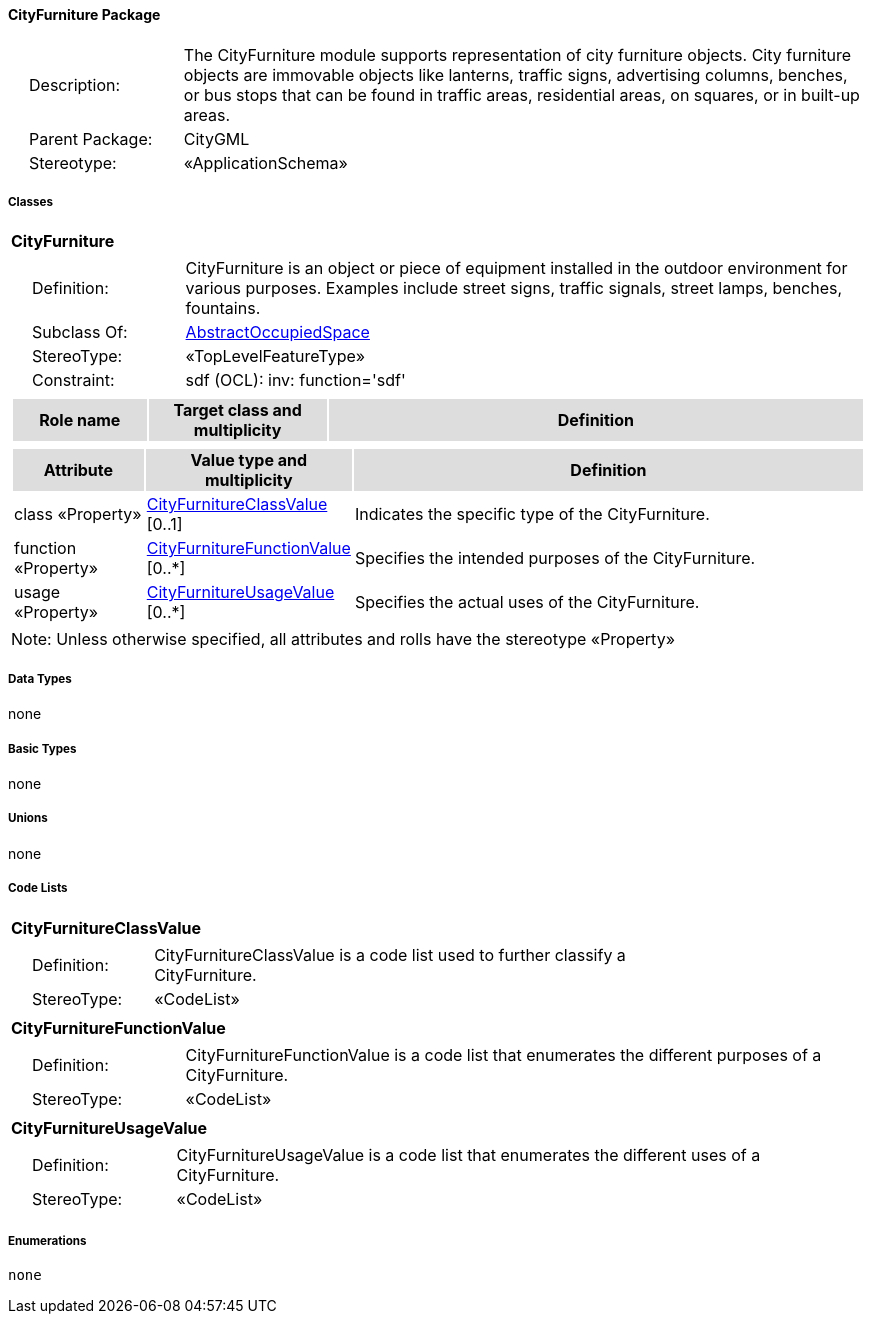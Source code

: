 [[CityFurniture-package-dd]]
==== *CityFurniture Package*

[cols="1,4",frame=none,grid=none]
|===
|{nbsp}{nbsp}{nbsp}{nbsp}Description: | The CityFurniture module supports representation of city furniture objects. City furniture objects are immovable objects like lanterns, traffic signs, advertising columns, benches, or bus stops that can be found in traffic areas, residential areas, on squares, or in built-up areas. 
|{nbsp}{nbsp}{nbsp}{nbsp}Parent Package: | CityGML
|{nbsp}{nbsp}{nbsp}{nbsp}Stereotype: | «ApplicationSchema»
|===

===== *Classes*

[[CityFurniture-section]]
[cols="1a"]
|===
|*CityFurniture* 
|[cols="1,4",frame=none,grid=none]
!===
!{nbsp}{nbsp}{nbsp}{nbsp}Definition: ! CityFurniture is an object or piece of equipment installed in the outdoor environment for various purposes. Examples include street signs, traffic signals, street lamps, benches, fountains. 
!{nbsp}{nbsp}{nbsp}{nbsp}Subclass Of: ! <<AbstractOccupiedSpace-section,AbstractOccupiedSpace>> 
!{nbsp}{nbsp}{nbsp}{nbsp}StereoType: !  «TopLevelFeatureType»
!{nbsp}{nbsp}{nbsp}{nbsp}Constraint: ! sdf (OCL): inv: function='sdf'    
!===
|[cols="15,20,60",frame=none,grid=none,options="header"]
!===
!{set:cellbgcolor:#DDDDDD} *Role name* !*Target class and multiplicity*  !*Definition*
!===
|[cols="15,20,60",frame=none,grid=none,options="header"]
!===
!{set:cellbgcolor:#DDDDDD} *Attribute* !*Value type and multiplicity* !*Definition*
 
!{set:cellbgcolor:#FFFFFF} class «Property»  !<<CityFurnitureClassValue-section,CityFurnitureClassValue>>  [0..1] !Indicates the specific type of the CityFurniture.
 
!{set:cellbgcolor:#FFFFFF} function «Property»  !<<CityFurnitureFunctionValue-section,CityFurnitureFunctionValue>>  [0..*] !Specifies the intended purposes of the CityFurniture.
 
!{set:cellbgcolor:#FFFFFF} usage «Property»  !<<CityFurnitureUsageValue-section,CityFurnitureUsageValue>>  [0..*] !Specifies the actual uses of the CityFurniture.
!===
|{set:cellbgcolor:#FFFFFF} Note: Unless otherwise specified, all attributes and rolls have the stereotype «Property»
|===   

===== *Data Types*

none

===== *Basic Types*

none

===== *Unions*

none

===== *Code Lists*

[[CityFurnitureClassValue-section]]
[cols="1a"]
|===
|*CityFurnitureClassValue* 
|[cols="1,4",frame=none,grid=none]
!===
!{nbsp}{nbsp}{nbsp}{nbsp}Definition: ! CityFurnitureClassValue is a code list used to further classify a CityFurniture. 
!{nbsp}{nbsp}{nbsp}{nbsp}StereoType: !  «CodeList»
!===
|=== 

[[CityFurnitureFunctionValue-section]]
[cols="1a"]
|===
|*CityFurnitureFunctionValue* 
|[cols="1,4",frame=none,grid=none]
!===
!{nbsp}{nbsp}{nbsp}{nbsp}Definition: ! CityFurnitureFunctionValue is a code list that enumerates the different purposes of a CityFurniture. 
!{nbsp}{nbsp}{nbsp}{nbsp}StereoType: !  «CodeList»
!===
|=== 

[[CityFurnitureUsageValue-section]]
[cols="1a"]
|===
|*CityFurnitureUsageValue* 
|[cols="1,4",frame=none,grid=none]
!===
!{nbsp}{nbsp}{nbsp}{nbsp}Definition: ! CityFurnitureUsageValue is a code list that enumerates the different uses of a CityFurniture. 
!{nbsp}{nbsp}{nbsp}{nbsp}StereoType: !  «CodeList»
!===
|===

===== *Enumerations*

 none
 
